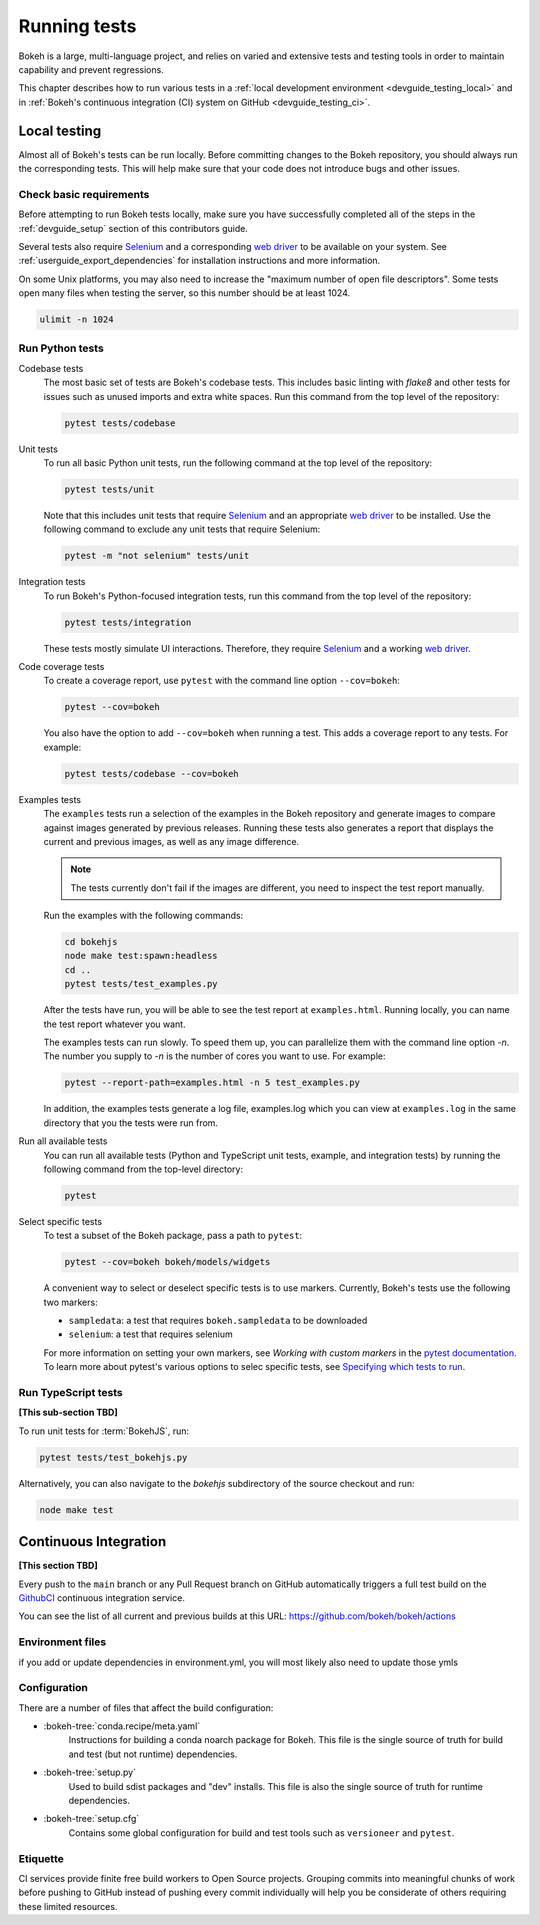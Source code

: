 .. _devguide_testing:

Running tests
=============

Bokeh is a large, multi-language project, and relies on varied and extensive
tests and testing tools in order to maintain capability and prevent
regressions.

This chapter describes how to run various tests in a
:ref:`local development environment <devguide_testing_local>` and in
:ref:`Bokeh's continuous integration (CI) system on GitHub <devguide_testing_ci>`.

.. _devguide_testing_local:

Local testing
-------------

Almost all of Bokeh's tests can be run locally. Before committing changes to the
Bokeh repository, you should always run the corresponding tests. This will help
make sure that your code does not introduce bugs and other issues.

Check basic requirements
~~~~~~~~~~~~~~~~~~~~~~~~

Before attempting to run Bokeh tests locally, make sure you have successfully
completed all of the steps in the :ref:`devguide_setup` section of this
contributors guide.

Several tests also require `Selenium`_ and a corresponding `web driver`_ to be
available on your system. See :ref:`userguide_export_dependencies` for
installation instructions and more information.

On some Unix platforms, you may also need to increase the "maximum
number of open file descriptors". Some tests open many files when testing the
server, so this number should be at least 1024.

.. code-block:: sh

    ulimit -n 1024

Run Python tests
~~~~~~~~~~~~~~~~

Codebase tests
    The most basic set of tests are Bokeh's codebase tests. This includes basic
    linting with `flake8` and other tests for issues such as unused imports and
    extra white spaces. Run this command from the top level of the repository:

    .. code-block:: sh

        pytest tests/codebase

Unit tests
    To run all basic Python unit tests, run the following command at the top
    level of the repository:

    .. code-block:: sh

        pytest tests/unit

    Note that this includes unit tests that require `Selenium`_ and an
    appropriate `web driver`_ to be installed. Use the following command to
    exclude any unit tests that require Selenium:

    .. code-block:: sh

        pytest -m "not selenium" tests/unit

Integration tests
    To run Bokeh's Python-focused integration tests, run this command from the top level
    of the repository:

    .. code-block:: sh

        pytest tests/integration

    These tests mostly simulate UI interactions. Therefore, they require
    `Selenium`_ and a working `web driver`_.

Code coverage tests
    To create a coverage report, use ``pytest`` with the command line option
    ``--cov=bokeh``:

    .. code-block:: sh

        pytest --cov=bokeh

    You also have the option to add ``--cov=bokeh`` when running a test. This
    adds a coverage report to any tests. For example:

    .. code-block:: sh

        pytest tests/codebase --cov=bokeh

    .. seealso::
        Coverage tests use the pytest plugin `pytest-cov`_. For more
        information, see the `documentation for pytest-cov`_.

Examples tests
    The ``examples`` tests run a selection of the examples in the Bokeh
    repository and generate images to compare against images generated by
    previous releases. Running these tests also generates a report that displays
    the current and previous images, as well as any image difference.

    .. note::
        The tests currently don't fail if the images are different, you need to
        inspect the test report manually.

    Run the examples with the following commands:

    .. code-block:: sh

        cd bokehjs
        node make test:spawn:headless
        cd ..
        pytest tests/test_examples.py

    After the tests have run, you will be able to see the test report at
    ``examples.html``. Running locally, you can name the test report whatever
    you want.

    The examples tests can run slowly. To speed them up, you can parallelize
    them with the command line option `-n`. The number you supply to `-n` is
    the number of cores you want to use. For example:

    .. code-block:: sh

        pytest --report-path=examples.html -n 5 test_examples.py

    In addition, the examples tests generate a log file, examples.log which you
    can view at ``examples.log`` in the same directory that you the tests
    were run from.

Run all available tests
    You can run all available tests (Python and TypeScript unit tests, example,
    and integration tests) by running the following command from the top-level
    directory:

    .. code-block:: sh

        pytest

Select specific tests
    To test a subset of the Bokeh package, pass a path to ``pytest``:

    .. code-block:: sh

        pytest --cov=bokeh bokeh/models/widgets

    A convenient way to select or deselect specific tests is to use markers.
    Currently, Bokeh's tests use the following two markers:

    * ``sampledata``: a test that requires ``bokeh.sampledata`` to be downloaded
    * ``selenium``: a test that requires selenium

    For more information on setting your own markers, see
    `Working with custom markers` in the `pytest documentation`_. To learn more
    about pytest's various options to selec specific tests, see
    `Specifying which tests to run`_.

.. seealso::
    See the `pytest documentation`_ for more information on ``pytest`` and its
    options.


Run TypeScript tests
~~~~~~~~~~~~~~~~~~~~

**[This sub-section TBD]**

To run unit tests for :term:`BokehJS`, run:

.. code-block:: sh

    pytest tests/test_bokehjs.py

Alternatively, you can also navigate to the `bokehjs` subdirectory of the
source checkout and run:

.. code-block:: sh

    node make test

.. _devguide_testing_ci:

Continuous Integration
----------------------

**[This section TBD]**

Every push to the ``main`` branch or any Pull Request branch on GitHub
automatically triggers a full test build on the `GithubCI`_ continuous
integration service.

You can see the list of all current and previous builds at this URL:
https://github.com/bokeh/bokeh/actions

Environment files
~~~~~~~~~~~~~~~~~

if you add or update dependencies in environment.yml, you will most likely also
need to update those
ymls

Configuration
~~~~~~~~~~~~~

There are a number of files that affect the build configuration:

* :bokeh-tree:`conda.recipe/meta.yaml`
    Instructions for building a conda noarch package for Bokeh. This
    file is the single source of truth for build and test (but not
    runtime) dependencies.

* :bokeh-tree:`setup.py`
    Used to build sdist packages and "dev" installs. This file is also
    the single source of truth for runtime dependencies.

* :bokeh-tree:`setup.cfg`
    Contains some global configuration for build and test tools such as
    ``versioneer`` and ``pytest``.

Etiquette
~~~~~~~~~

CI services provide finite free build workers to Open Source projects. Grouping
commits into meaningful chunks of work before pushing to GitHub instead of
pushing every commit individually will help you be considerate of others
requiring these limited resources.

.. _flake8: https://gitlab.com/pycqa/flake8
.. _Selenium: https://www.selenium.dev/documentation/en/
.. _web driver: https://www.selenium.dev/documentation/en/webdriver/
.. _pytest-cov: https://github.com/pytest-dev/pytest-cov
.. _Specifying which tests to run: https://docs.pytest.org/en/latest/how-to/usage.html#specifying-which-tests-to-run
.. _documentation for pytest-cov: https://pytest-cov.readthedocs.io/en/latest/
.. _GithubCI: https://github.com/bokeh/bokeh/actions
.. _Working with custom markers: http://pytest.org/latest/example/markers.html#working-with-custom-markers
.. _pytest documentation: https://docs.pytest.org
